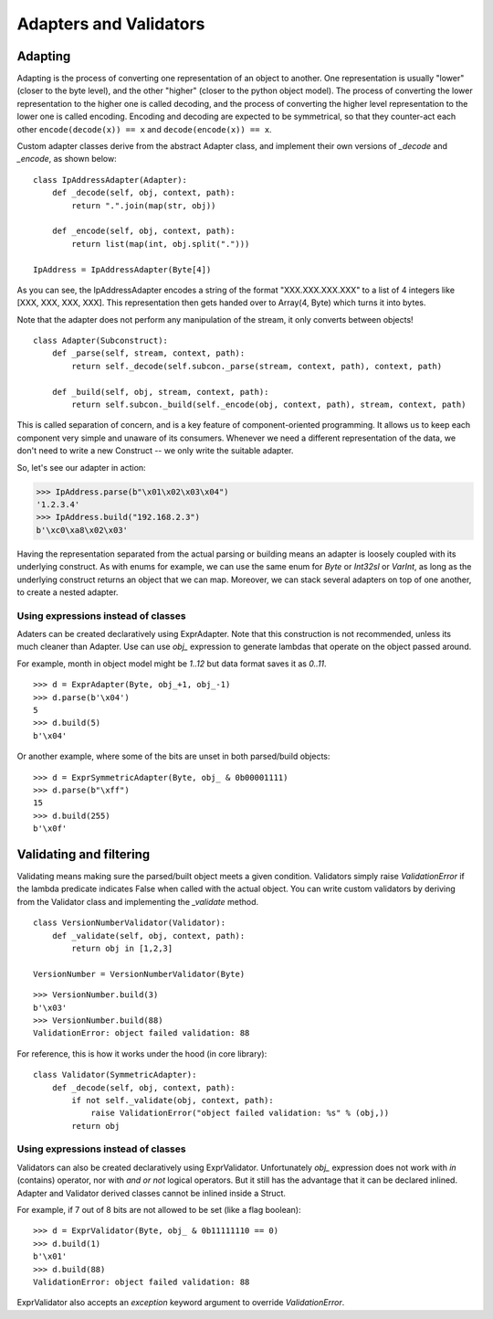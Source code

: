 =======================
Adapters and Validators
=======================

Adapting
==============

Adapting is the process of converting one representation of an object to another. One representation is usually "lower" (closer to the byte level), and the other "higher" (closer to the python object model). The process of converting the lower representation to the higher one is called decoding, and the process of converting the higher level representation to the lower one is called encoding. Encoding and decoding are expected to be symmetrical, so that they counter-act each other ``encode(decode(x)) == x`` and ``decode(encode(x)) == x``.

Custom adapter classes derive from the abstract Adapter class, and implement their own versions of `_decode` and `_encode`, as shown below:

::

    class IpAddressAdapter(Adapter):
        def _decode(self, obj, context, path):
            return ".".join(map(str, obj))

        def _encode(self, obj, context, path):
            return list(map(int, obj.split(".")))

    IpAddress = IpAddressAdapter(Byte[4])

As you can see, the IpAddressAdapter encodes a string of the format "XXX.XXX.XXX.XXX" to a list of 4 integers like [XXX, XXX, XXX, XXX]. This representation then gets handed over to Array(4, Byte) which turns it into bytes.

Note that the adapter does not perform any manipulation of the stream, it only converts between objects!

::

    class Adapter(Subconstruct):
        def _parse(self, stream, context, path):
            return self._decode(self.subcon._parse(stream, context, path), context, path)

        def _build(self, obj, stream, context, path):
            return self.subcon._build(self._encode(obj, context, path), stream, context, path)

This is called separation of concern, and is a key feature of component-oriented programming. It allows us to keep each component very simple and unaware of its consumers. Whenever we need a different representation of the data, we don't need to write a new Construct -- we only write the suitable adapter.

So, let's see our adapter in action:

>>> IpAddress.parse(b"\x01\x02\x03\x04")
'1.2.3.4'
>>> IpAddress.build("192.168.2.3")
b'\xc0\xa8\x02\x03'

Having the representation separated from the actual parsing or building means an adapter is loosely coupled with its underlying construct. As with enums for example, we can use the same enum for `Byte` or `Int32sl` or `VarInt`, as long as the underlying construct returns an object that we can map. Moreover, we can stack several adapters on top of one another, to create a nested adapter.


Using expressions instead of classes
------------------------------------

Adaters can be created declaratively using ExprAdapter. Note that this construction is not recommended, unless its much cleaner than Adapter. Use can use `obj_` expression to generate lambdas that operate on the object passed around.

For example, month in object model might be `1..12` but data format saves it as `0..11`.

::

    >>> d = ExprAdapter(Byte, obj_+1, obj_-1)
    >>> d.parse(b'\x04')
    5
    >>> d.build(5)
    b'\x04'

Or another example, where some of the bits are unset in both parsed/build objects:

::

    >>> d = ExprSymmetricAdapter(Byte, obj_ & 0b00001111)
    >>> d.parse(b"\xff")
    15
    >>> d.build(255)
    b'\x0f'


Validating and filtering
==============================

Validating means making sure the parsed/built object meets a given condition. Validators simply raise `ValidationError` if the lambda predicate indicates False when called with the actual object. You can write custom validators by deriving from the Validator class and implementing the `_validate` method.

::

    class VersionNumberValidator(Validator):
        def _validate(self, obj, context, path):
            return obj in [1,2,3]

    VersionNumber = VersionNumberValidator(Byte)

::

    >>> VersionNumber.build(3)
    b'\x03'
    >>> VersionNumber.build(88)
    ValidationError: object failed validation: 88

For reference, this is how it works under the hood (in core library):

::

    class Validator(SymmetricAdapter):
        def _decode(self, obj, context, path):
            if not self._validate(obj, context, path):
                raise ValidationError("object failed validation: %s" % (obj,))
            return obj



Using expressions instead of classes
------------------------------------

Validators can also be created declaratively using ExprValidator. Unfortunately `obj_` expression does not work with `in` (contains) operator, nor with `and or not` logical operators. But it still has the advantage that it can be declared inlined. Adapter and Validator derived classes cannot be inlined inside a Struct.

For example, if 7 out of 8 bits are not allowed to be set (like a flag boolean):

::

    >>> d = ExprValidator(Byte, obj_ & 0b11111110 == 0)
    >>> d.build(1)
    b'\x01'
    >>> d.build(88)
    ValidationError: object failed validation: 88

ExprValidator also accepts an `exception` keyword argument to override `ValidationError`.
